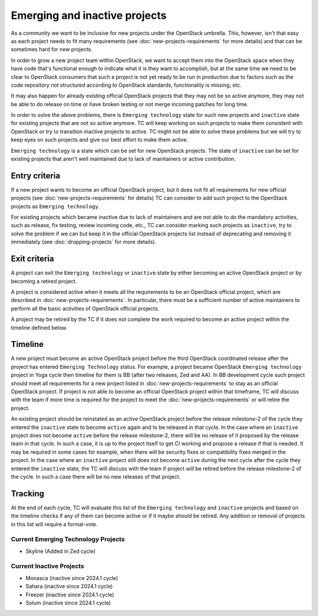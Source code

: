 ==============================
Emerging and inactive projects
==============================

As a community we want to be inclusive for new projects under the OpenStack
umbrella. This, however, isn't that easy as each project needs to fit many
requirements (see :doc:`new-projects-requirements` for more details) and that can
be sometimes hard for new projects.

In order to grow a new project team within OpenStack, we want to accept them
into the OpenStack space when they have code that's functional enough to
indicate what it is they want to accomplish, but at the same time we need to be
clear to OpenStack consumers that such a project is not yet ready to be run in
production due to factors such as the code repository not structured according
to OpenStack standards, functionality is missing, etc.

It may also happen for already existing official OpenStack projects that they
may not be so active anymore, they may not be able to do release on time or have
broken testing or not merge incoming patches for long time.

In order to solve the above problems, there is ``Emerging technology`` state for
such new projects and ``inactive`` state for existing projects that are not so
active anymore. TC will keep working on such projects to make them consistent
with OpenStack or try to transition inactive projects to active. TC might not be
able to solve these problems but we will try to keep eyes on such projects and
give our best effort to make them active.

``Emerging technology`` is a state which can be set for new OpenStack projects.
The state of ``inactive`` can be set for existing projects that aren't well
maintained due to lack of maintainers or active contribution.

Entry criteria
==============

If a new project wants to become an official OpenStack project, but it does not
fit all requirements for new official projects (see
:doc:`new-projects-requirements` for details) TC can consider to add such
project to the OpenStack projects as ``Emerging technology``.

For existing projects which became inactive due to lack of maintainers and are
not able to do the mandatory activities, such as release, fix testing, review
incoming code, etc., TC can consider marking such projects as ``inactive``,
try to solve the problem if we can but keep it in the official
OpenStack projects list instead of deprecating and removing it immediately (see
:doc:`dropping-projects` for more details).


Exit criteria
=============

A project can exit the ``Emerging technology`` or ``inactive`` state by either
becoming an active OpenStack project or by becoming a retired project.

A project is considered active when it meets all the requirements to be an
OpenStack official project, which are described in
:doc:`new-projects-requirements`.  In particular, there must be a sufficient
number of active maintainers to perform all the basic activities of OpenStack
official projects.

A project may be retired by the TC if it does not complete the work required to
become an active project within the timeline defined below.

Timeline
========

A new project must become an active OpenStack project before the third OpenStack
coordinated release after the project has entered ``Emerging Technology``
status. For example, a project became OpenStack ``Emerging technology`` project
in Yoga cycle then timeline for them is BB (after two releases, Zed and AA). In
BB development cycle such project should meet all requirements for a new project
listed in :doc:`new-projects-requirements` to stay as an official OpenStack
project.
If project is not able to become an official OpenStack project within that
timeframe, TC will discuss with the team if more time is required for the
project to meet the :doc:`new-projects-requirements` or will retire the project.

An existing project should be reinstated as an active OpenStack project before
the release milestone-2 of the cycle they entered the ``inactive`` state to
become ``active`` again and to be released in that cycle.  In the case where an
``inactive`` project does not become ``active`` before the release milestone-2,
there will be no release of it proposed by the release team in that cycle.
In such a case, it is up to the project itself to get CI working and propose
a release if that is needed. It may be required in some cases for example,
when there will be security fixes or compatibility fixes merged in the
project. In the case where an ``inactive`` project still does not become
``active`` during the next cycle after the cycle they entered the ``inactive``
state, the TC will discuss with the team if project will be retired before the
release milestone-2 of the cycle. In such a case there will be no new releases
of that project.

Tracking
========

At the end of each cycle, TC will evaluate this list of the ``Emerging
technology`` and ``inactive`` projects and based on the timeline checks if any
of them can become active or if it maybe should be retired. Any addition or
removal of projects in this list will require a formal-vote.

Current Emerging Technology Projects
------------------------------------
* Skyline (Added in Zed cycle)

Current Inactive Projects
-------------------------
* Monasca (inactive since 2024.1 cycle)
* Sahara (inactive since 2024.1 cycle)
* Freezer (inactive since 2024.1 cycle)
* Solum (inactive since 2024.1 cycle)
